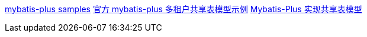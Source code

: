 https://gitee.com/baomidou/mybatis-plus-samples/tree/master[mybatis-plus samples]
https://gitee.com/baomidou/mybatis-plus-samples/tree/master/mybatis-plus-sample-tenant[官方 mybatis-plus 多租户共享表模型示例]
https://juejin.cn/post/7321049383569948681[Mybatis-Plus 实现共享表模型]
